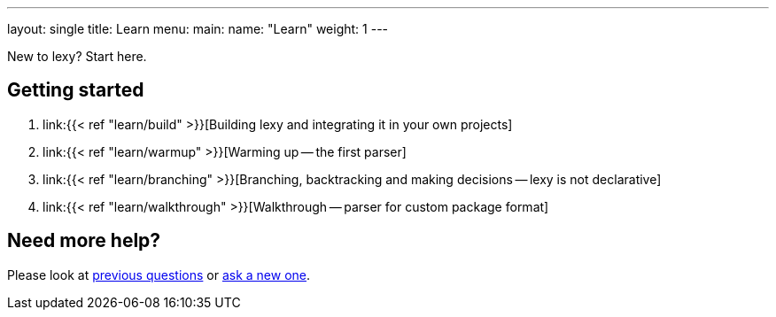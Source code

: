 ---
layout: single
title: Learn
menu:
  main:
    name: "Learn"
    weight: 1
---

New to lexy? Start here.

## Getting started

1. link:{{< ref "learn/build" >}}[Building lexy and integrating it in your own projects]
2. link:{{< ref "learn/warmup" >}}[Warming up -- the first parser]
3. link:{{< ref "learn/branching" >}}[Branching, backtracking and making decisions -- lexy is not declarative]
4. link:{{< ref "learn/walkthrough" >}}[Walkthrough -- parser for custom package format]

## Need more help?

Please look at https://github.com/foonathan/lexy/discussions/categories/q-a[previous questions] or https://github.com/foonathan/lexy/discussions/new[ask a new one].

